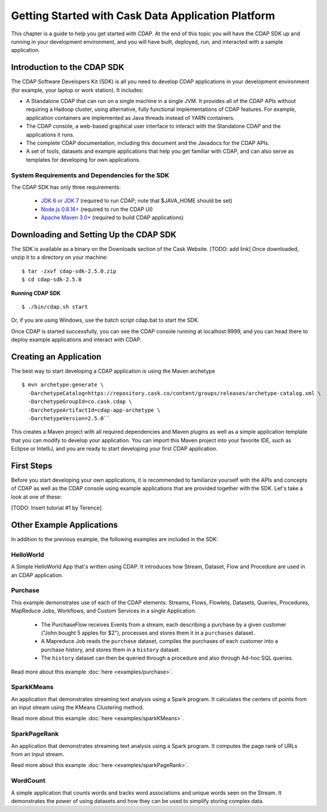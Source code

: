 .. :author: Cask Data, Inc.
   :description: Getting Started with Cask Data Application Platform
         :copyright: Copyright © 2014 Cask Data, Inc.

.. _get-started:

===================================================
Getting Started with Cask Data Application Platform
===================================================

This chapter is a guide to help you get started with CDAP. At the end of this topic you will have the CDAP SDK up
and running in your development environment, and you will have built, deployed, run, and interacted with a sample
application.

Introduction to the CDAP SDK
============================

The CDAP Software Developers Kit (SDK) is all you need to develop CDAP applications in your development environment
(for example, your laptop or work station). It includes:

- A Standalone CDAP that can run on a single machine in a single JVM. It provides all of
  the CDAP APIs without requiring a Hadoop cluster, using alternative, fully functional
  implementations of CDAP features. For example, application containers are implemented as
  Java threads instead of YARN containers.
- The CDAP console, a web-based graphical user interface to interact with the Standalone CDAP
  and the applications it runs.
- The complete CDAP documentation, including this document and the Javadocs for the CDAP APIs.
- A set of tools, datasets and example applications that help you get familiar with CDAP, and
  can also serve as templates for developing for own applications.

System Requirements and Dependencies for the SDK
------------------------------------------------

The CDAP SDK has only three requirements:

 - `JDK 6 or JDK 7 <http://www.oracle.com/technetwork/java/javase/downloads/index.html>`__ (required to run CDAP;
   note that $JAVA_HOME should be set)
 - `Node.js 0.8.16+ <http://nodejs.org>`__ (required to run the CDAP UI)
 - `Apache Maven 3.0+ <http://maven.apache.org>`__ (required to build CDAP applications)

Downloading and Setting Up the CDAP SDK
=======================================
The SDK is available as a binary on the Downloads section of the Cask Website.
[TODO: add link] Once downloaded, unzip it to a directory on your machine:
::

  $ tar -zxvf cdap-sdk-2.5.0.zip
  $ cd cdap-sdk-2.5.0

**Running CDAP SDK** ::

    $ ./bin/cdap.sh start

Or, if you are using Windows, use the batch script cdap.bat to start the SDK.

Once CDAP is started successfully, you can see the CDAP console running at localhost:9999, and you can
head there to deploy example applications and interact with CDAP.

Creating an Application
=======================

The best way to start developing a CDAP application is using the Maven archetype ::

  $ mvn archetype:generate \
    -DarchetypeCatalog=https://repository.cask.co/content/groups/releases/archetype-catalog.xml \
    -DarchetypeGroupId=co.cask.cdap \
    -DarchetypeArtifactId=cdap-app-archetype \
    -DarchetypeVersion=2.5.0``

This creates a Maven project with all required dependencies and Maven plugins as well as a simple
application template that you can modify to develop your application. You can import this Maven project
into your favorite IDE, such as Eclipse or IntelliJ, and you are ready to start developing your first
CDAP application.

.. _examples:

First Steps
===========

Before you start developing your own applications, it is recommended to familiarize yourself with the
APIs and concepts of CDAP as well as the CDAP console using example applications that are provided together
with the SDK. Let's take a look at one of these:

[TODO: Insert tutorial #1 by Terence].

Other Example Applications
==========================

In addition to the previous example, the following examples are included in the SDK:

HelloWorld
----------

A Simple HelloWorld App that's written using CDAP. It introduces how Stream, Dataset, Flow and Procedure
are used in an CDAP application.

Purchase
--------

This example demonstrates use of each of the CDAP elements: Streams, Flows, Flowlets,
Datasets, Queries, Procedures, MapReduce Jobs, Workflows, and Custom Services in a single Application.

 - The PurchaseFlow receives Events from a stream, each describing a purchase by a given customer
   ("John bought 5 apples for $2"), processes and stores them it in a ``purchases`` dataset.
 - A Mapreduce Job reads the ``purchase`` dataset, compiles the purchases of each customer into a purchase
   history, and stores them in a ``history`` dataset.
 - The ``history`` dataset can then be queried through a procedure and also through Ad-hoc SQL queries.

Read more about this example :doc:`here <examples/purchase>`.

SparkKMeans
-----------

An application that demonstrates streaming text analysis using a Spark program. It calculates the centers of points
from an input stream using the KMeans Clustering method.

Read more about this example :doc:`here <examples/sparkKMeans>`.

SparkPageRank
-------------

An application that demonstrates streaming text analysis using a Spark program.
It computes the page rank of URLs from an input stream.

Read more about this example :doc:`here <examples/sparkPageRank>`.

WordCount
---------

A simple application that counts words and tracks word associations and unique words seen on the Stream.
It demonstrates the power of using datasets and how they can be used to simplify storing complex data.
